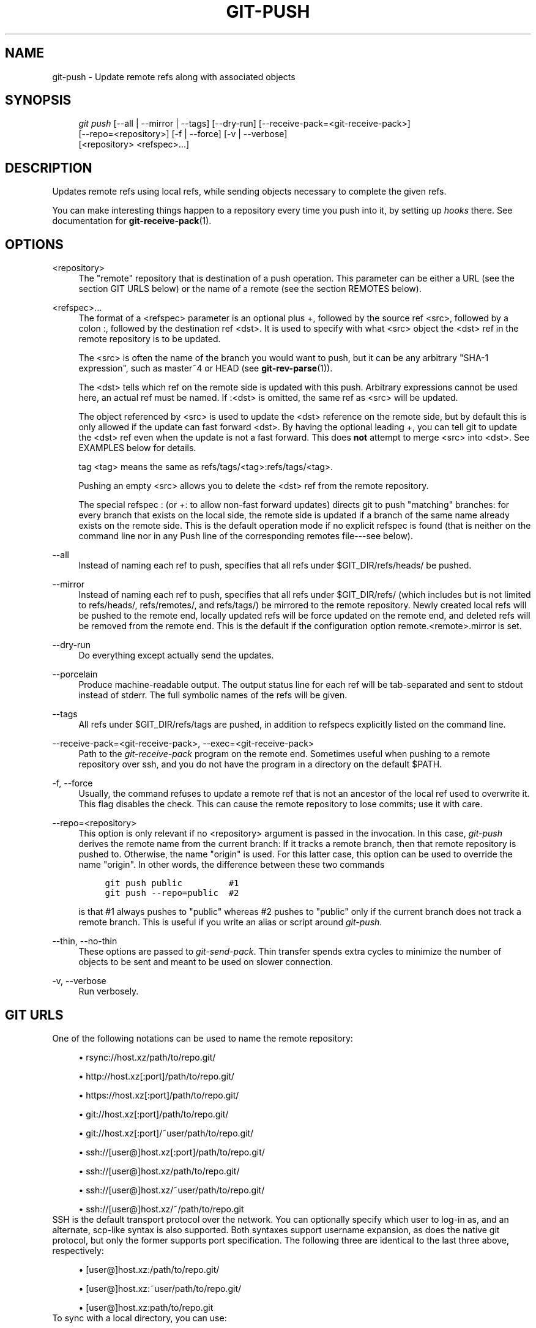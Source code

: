 .\"     Title: git-push
.\"    Author: 
.\" Generator: DocBook XSL Stylesheets v1.73.2 <http://docbook.sf.net/>
.\"      Date: 08/13/2009
.\"    Manual: Git Manual
.\"    Source: Git 1.6.4.122.g6ffd7
.\"
.TH "GIT\-PUSH" "1" "08/13/2009" "Git 1\.6\.4\.122\.g6ffd7" "Git Manual"
.\" disable hyphenation
.nh
.\" disable justification (adjust text to left margin only)
.ad l
.SH "NAME"
git-push - Update remote refs along with associated objects
.SH "SYNOPSIS"
.sp
.RS 4
.nf
\fIgit push\fR [\-\-all | \-\-mirror | \-\-tags] [\-\-dry\-run] [\-\-receive\-pack=<git\-receive\-pack>]
           [\-\-repo=<repository>] [\-f | \-\-force] [\-v | \-\-verbose]
           [<repository> <refspec>\&...]
.fi
.RE
.SH "DESCRIPTION"
Updates remote refs using local refs, while sending objects necessary to complete the given refs\.
.sp
You can make interesting things happen to a repository every time you push into it, by setting up \fIhooks\fR there\. See documentation for \fBgit-receive-pack\fR(1)\.
.sp
.SH "OPTIONS"
.PP
<repository>
.RS 4
The "remote" repository that is destination of a push operation\. This parameter can be either a URL (see the section
GIT URLS
below) or the name of a remote (see the section
REMOTES
below)\.
.RE
.PP
<refspec>\&...
.RS 4
The format of a <refspec> parameter is an optional plus
+, followed by the source ref <src>, followed by a colon
:, followed by the destination ref <dst>\. It is used to specify with what <src> object the <dst> ref in the remote repository is to be updated\.
.sp
The <src> is often the name of the branch you would want to push, but it can be any arbitrary "SHA\-1 expression", such as
master~4
or
HEAD
(see
\fBgit-rev-parse\fR(1))\.
.sp
The <dst> tells which ref on the remote side is updated with this push\. Arbitrary expressions cannot be used here, an actual ref must be named\. If
:<dst> is omitted, the same ref as <src> will be updated\.
.sp
The object referenced by <src> is used to update the <dst> reference on the remote side, but by default this is only allowed if the update can fast forward <dst>\. By having the optional leading
+, you can tell git to update the <dst> ref even when the update is not a fast forward\. This does
\fBnot\fR
attempt to merge <src> into <dst>\. See EXAMPLES below for details\.
.sp
tag <tag>
means the same as
refs/tags/<tag>:refs/tags/<tag>\.
.sp
Pushing an empty <src> allows you to delete the <dst> ref from the remote repository\.
.sp
The special refspec
:
(or
+:
to allow non\-fast forward updates) directs git to push "matching" branches: for every branch that exists on the local side, the remote side is updated if a branch of the same name already exists on the remote side\. This is the default operation mode if no explicit refspec is found (that is neither on the command line nor in any Push line of the corresponding remotes file\-\-\-see below)\.
.RE
.PP
\-\-all
.RS 4
Instead of naming each ref to push, specifies that all refs under
$GIT_DIR/refs/heads/
be pushed\.
.RE
.PP
\-\-mirror
.RS 4
Instead of naming each ref to push, specifies that all refs under
$GIT_DIR/refs/
(which includes but is not limited to
refs/heads/,
refs/remotes/, and
refs/tags/) be mirrored to the remote repository\. Newly created local refs will be pushed to the remote end, locally updated refs will be force updated on the remote end, and deleted refs will be removed from the remote end\. This is the default if the configuration option
remote\.<remote>\.mirror
is set\.
.RE
.PP
\-\-dry\-run
.RS 4
Do everything except actually send the updates\.
.RE
.PP
\-\-porcelain
.RS 4
Produce machine\-readable output\. The output status line for each ref will be tab\-separated and sent to stdout instead of stderr\. The full symbolic names of the refs will be given\.
.RE
.PP
\-\-tags
.RS 4
All refs under
$GIT_DIR/refs/tags
are pushed, in addition to refspecs explicitly listed on the command line\.
.RE
.PP
\-\-receive\-pack=<git\-receive\-pack>, \-\-exec=<git\-receive\-pack>
.RS 4
Path to the
\fIgit\-receive\-pack\fR
program on the remote end\. Sometimes useful when pushing to a remote repository over ssh, and you do not have the program in a directory on the default $PATH\.
.RE
.PP
\-f, \-\-force
.RS 4
Usually, the command refuses to update a remote ref that is not an ancestor of the local ref used to overwrite it\. This flag disables the check\. This can cause the remote repository to lose commits; use it with care\.
.RE
.PP
\-\-repo=<repository>
.RS 4
This option is only relevant if no <repository> argument is passed in the invocation\. In this case,
\fIgit\-push\fR
derives the remote name from the current branch: If it tracks a remote branch, then that remote repository is pushed to\. Otherwise, the name "origin" is used\. For this latter case, this option can be used to override the name "origin"\. In other words, the difference between these two commands
.sp
.RS 4
.nf

\.ft C
git push public         #1
git push \-\-repo=public  #2
\.ft

.fi
.RE
is that #1 always pushes to "public" whereas #2 pushes to "public" only if the current branch does not track a remote branch\. This is useful if you write an alias or script around
\fIgit\-push\fR\.
.RE
.PP
\-\-thin, \-\-no\-thin
.RS 4
These options are passed to
\fIgit\-send\-pack\fR\. Thin transfer spends extra cycles to minimize the number of objects to be sent and meant to be used on slower connection\.
.RE
.PP
\-v, \-\-verbose
.RS 4
Run verbosely\.
.RE
.SH "GIT URLS"
One of the following notations can be used to name the remote repository:
.sp
.sp
.RS 4
\h'-04'\(bu\h'+03'rsync://host\.xz/path/to/repo\.git/
.RE
.sp
.RS 4
\h'-04'\(bu\h'+03'http://host\.xz[:port]/path/to/repo\.git/
.RE
.sp
.RS 4
\h'-04'\(bu\h'+03'https://host\.xz[:port]/path/to/repo\.git/
.RE
.sp
.RS 4
\h'-04'\(bu\h'+03'git://host\.xz[:port]/path/to/repo\.git/
.RE
.sp
.RS 4
\h'-04'\(bu\h'+03'git://host\.xz[:port]/~user/path/to/repo\.git/
.RE
.sp
.RS 4
\h'-04'\(bu\h'+03'ssh://[user@]host\.xz[:port]/path/to/repo\.git/
.RE
.sp
.RS 4
\h'-04'\(bu\h'+03'ssh://[user@]host\.xz/path/to/repo\.git/
.RE
.sp
.RS 4
\h'-04'\(bu\h'+03'ssh://[user@]host\.xz/~user/path/to/repo\.git/
.RE
.sp
.RS 4
\h'-04'\(bu\h'+03'ssh://[user@]host\.xz/~/path/to/repo\.git
.RE
SSH is the default transport protocol over the network\. You can optionally specify which user to log\-in as, and an alternate, scp\-like syntax is also supported\. Both syntaxes support username expansion, as does the native git protocol, but only the former supports port specification\. The following three are identical to the last three above, respectively:
.sp
.sp
.RS 4
\h'-04'\(bu\h'+03'[user@]host\.xz:/path/to/repo\.git/
.RE
.sp
.RS 4
\h'-04'\(bu\h'+03'[user@]host\.xz:~user/path/to/repo\.git/
.RE
.sp
.RS 4
\h'-04'\(bu\h'+03'[user@]host\.xz:path/to/repo\.git
.RE
To sync with a local directory, you can use:
.sp
.sp
.RS 4
\h'-04'\(bu\h'+03'/path/to/repo\.git/
.RE
.sp
.RS 4
\h'-04'\(bu\h'+03'file:///path/to/repo\.git/
.RE
They are mostly equivalent, except when cloning\. See \fBgit-clone\fR(1) for details\.
.sp
If there are a large number of similarly\-named remote repositories and you want to use a different format for them (such that the URLs you use will be rewritten into URLs that work), you can create a configuration section of the form:
.sp
.sp
.RS 4
.nf

\.ft C
        [url "<actual url base>"]
                insteadOf = <other url base>
\.ft

.fi
.RE
For example, with this:
.sp
.sp
.RS 4
.nf

\.ft C
        [url "git://git\.host\.xz/"]
                insteadOf = host\.xz:/path/to/
                insteadOf = work:
\.ft

.fi
.RE
a URL like "work:repo\.git" or like "host\.xz:/path/to/repo\.git" will be rewritten in any context that takes a URL to be "git://git\.host\.xz/repo\.git"\.
.sp
.SH "REMOTES"
The name of one of the following can be used instead of a URL as <repository> argument:
.sp
.sp
.RS 4
\h'-04'\(bu\h'+03'a remote in the git configuration file:
$GIT_DIR/config,
.RE
.sp
.RS 4
\h'-04'\(bu\h'+03'a file in the
$GIT_DIR/remotes
directory, or
.RE
.sp
.RS 4
\h'-04'\(bu\h'+03'a file in the
$GIT_DIR/branches
directory\.
.RE
All of these also allow you to omit the refspec from the command line because they each contain a refspec which git will use by default\.
.sp
.SS "Named remote in configuration file"
You can choose to provide the name of a remote which you had previously configured using \fBgit-remote\fR(1), \fBgit-config\fR(1) or even by a manual edit to the $GIT_DIR/config file\. The URL of this remote will be used to access the repository\. The refspec of this remote will be used by default when you do not provide a refspec on the command line\. The entry in the config file would appear like this:
.sp
.sp
.RS 4
.nf

\.ft C
        [remote "<name>"]
                url = <url>
                pushurl = <pushurl>
                push = <refspec>
                fetch = <refspec>
\.ft

.fi
.RE
The <pushurl> is used for pushes only\. It is optional and defaults to <url>\.
.sp
.SS "Named file in $GIT_DIR/remotes"
You can choose to provide the name of a file in $GIT_DIR/remotes\. The URL in this file will be used to access the repository\. The refspec in this file will be used as default when you do not provide a refspec on the command line\. This file should have the following format:
.sp
.sp
.RS 4
.nf

\.ft C
        URL: one of the above URL format
        Push: <refspec>
        Pull: <refspec>

\.ft

.fi
.RE
Push: lines are used by \fIgit\-push\fR and Pull: lines are used by \fIgit\-pull\fR and \fIgit\-fetch\fR\. Multiple Push: and Pull: lines may be specified for additional branch mappings\.
.sp
.SS "Named file in $GIT_DIR/branches"
You can choose to provide the name of a file in $GIT_DIR/branches\. The URL in this file will be used to access the repository\. This file should have the following format:
.sp
.sp
.RS 4
.nf

\.ft C
        <url>#<head>
\.ft

.fi
.RE
<url> is required; #<head> is optional\.
.sp
Depending on the operation, git will use one of the following refspecs, if you don\'t provide one on the command line\. <branch> is the name of this file in $GIT_DIR/branches and <head> defaults to master\.
.sp
git fetch uses:
.sp
.sp
.RS 4
.nf

\.ft C
        refs/heads/<head>:refs/heads/<branch>
\.ft

.fi
.RE
git push uses:
.sp
.sp
.RS 4
.nf

\.ft C
        HEAD:refs/heads/<head>
\.ft

.fi
.RE
.SH "OUTPUT"
The output of "git push" depends on the transport method used; this section describes the output when pushing over the git protocol (either locally or via ssh)\.
.sp
The status of the push is output in tabular form, with each line representing the status of a single ref\. Each line is of the form:
.sp
.sp
.RS 4
.nf

\.ft C
 <flag> <summary> <from> \-> <to> (<reason>)
\.ft

.fi
.RE
If \-\-porcelain is used, then each line of the output is of the form:
.sp
.sp
.RS 4
.nf

\.ft C
 <flag> \et <from>:<to> \et <summary> (<reason>)
\.ft

.fi
.RE
.PP
flag
.RS 4
A single character indicating the status of the ref\. This is blank for a successfully pushed ref,
!
for a ref that was rejected or failed to push, and
\fI=\fR
for a ref that was up to date and did not need pushing (note that the status of up to date refs is shown only when
git push
is running verbosely)\.
.RE
.PP
summary
.RS 4
For a successfully pushed ref, the summary shows the old and new values of the ref in a form suitable for using as an argument to
git log
(this is
<old>\.\.<new>
in most cases, and
<old>\&...<new>
for forced non\-fast forward updates)\. For a failed update, more details are given for the failure\. The string
rejected
indicates that git did not try to send the ref at all (typically because it is not a fast forward)\. The string
remote rejected
indicates that the remote end refused the update; this rejection is typically caused by a hook on the remote side\. The string
remote failure
indicates that the remote end did not report the successful update of the ref (perhaps because of a temporary error on the remote side, a break in the network connection, or other transient error)\.
.RE
.PP
from
.RS 4
The name of the local ref being pushed, minus its
refs/<type>/
prefix\. In the case of deletion, the name of the local ref is omitted\.
.RE
.PP
to
.RS 4
The name of the remote ref being updated, minus its
refs/<type>/
prefix\.
.RE
.PP
reason
.RS 4
A human\-readable explanation\. In the case of successfully pushed refs, no explanation is needed\. For a failed ref, the reason for failure is described\.
.RE
.SH "NOTE ABOUT FAST-FORWARDS"
When an update changes a branch (or more in general, a ref) that used to point at commit A to point at another commit B, it is called a fast\-forward update if and only if B is a descendant of A\.
.sp
In a fast\-forward update from A to B, the set of commits that the original commit A built on top of is a subset of the commits the new commit B builds on top of\. Hence, it does not lose any history\.
.sp
In contrast, a non\-fast\-forward update will lose history\. For example, suppose you and somebody else started at the same commit X, and you built a history leading to commit B while the other person built a history leading to commit A\. The history looks like this:
.sp
.sp
.RS 4
.nf

\.ft C

      B
     /
 \-\-\-X\-\-\-A

\.ft

.fi
.RE
Further suppose that the other person already pushed changes leading to A back to the original repository you two obtained the original commit X\.
.sp
The push done by the other person updated the branch that used to point at commit X to point at commit A\. It is a fast\-forward\.
.sp
But if you try to push, you will attempt to update the branch (that now points at A) with commit B\. This does _not_ fast\-forward\. If you did so, the changes introduced by commit A will be lost, because everybody will now start building on top of B\.
.sp
The command by default does not allow an update that is not a fast\-forward to prevent such loss of history\.
.sp
If you do not want to lose your work (history from X to B) nor the work by the other person (history from X to A), you would need to first fetch the history from the repository, create a history that contains changes done by both parties, and push the result back\.
.sp
You can perform "git pull", resolve potential conflicts, and "git push" the result\. A "git pull" will create a merge commit C between commits A and B\.
.sp
.sp
.RS 4
.nf

\.ft C

      B\-\-\-C
     /   /
 \-\-\-X\-\-\-A

\.ft

.fi
.RE
Updating A with the resulting merge commit will fast\-forward and your push will be accepted\.
.sp
Alternatively, you can rebase your change between X and B on top of A, with "git pull \-\-rebase", and push the result back\. The rebase will create a new commit D that builds the change between X and B on top of A\.
.sp
.sp
.RS 4
.nf

\.ft C

      B   D
     /   /
 \-\-\-X\-\-\-A

\.ft

.fi
.RE
Again, updating A with this commit will fast\-forward and your push will be accepted\.
.sp
There is another common situation where you may encounter non\-fast\-forward rejection when you try to push, and it is possible even when you are pushing into a repository nobody else pushes into\. After you push commit A yourself (in the first picture in this section), replace it with "git commit \-\-amend" to produce commit B, and you try to push it out, because forgot that you have pushed A out already\. In such a case, and only if you are certain that nobody in the meantime fetched your earlier commit A (and started building on top of it), you can run "git push \-\-force" to overwrite it\. In other words, "git push \-\-force" is a method reserved for a case where you do mean to lose history\.
.sp
.SH "EXAMPLES"
.PP
git push
.RS 4
Works like
git push <remote>, where <remote> is the current branch\'s remote (or
origin, if no remote is configured for the current branch)\.
.RE
.PP
git push origin
.RS 4
Without additional configuration, works like
git push origin :\.
.sp
The default behavior of this command when no <refspec> is given can be configured by setting the
push
option of the remote\.
.sp
For example, to default to pushing only the current branch to
origin
use
git config remote\.origin\.push HEAD\. Any valid <refspec> (like the ones in the examples below) can be configured as the default for
git push origin\.
.RE
.PP
git push origin :
.RS 4
Push "matching" branches to
origin\. See <refspec> in the
OPTIONS
section above for a description of "matching" branches\.
.RE
.PP
git push origin master
.RS 4
Find a ref that matches
master
in the source repository (most likely, it would find
refs/heads/master), and update the same ref (e\.g\.
refs/heads/master) in
origin
repository with it\. If
master
did not exist remotely, it would be created\.
.RE
.PP
git push origin HEAD
.RS 4
A handy way to push the current branch to the same name on the remote\.
.RE
.PP
git push origin master:satellite/master dev:satellite/dev
.RS 4
Use the source ref that matches
master
(e\.g\.
refs/heads/master) to update the ref that matches
satellite/master
(most probably
refs/remotes/satellite/master) in the
origin
repository, then do the same for
dev
and
satellite/dev\.
.RE
.PP
git push origin HEAD:master
.RS 4
Push the current branch to the remote ref matching
master
in the
origin
repository\. This form is convenient to push the current branch without thinking about its local name\.
.RE
.PP
git push origin master:refs/heads/experimental
.RS 4
Create the branch
experimental
in the
origin
repository by copying the current
master
branch\. This form is only needed to create a new branch or tag in the remote repository when the local name and the remote name are different; otherwise, the ref name on its own will work\.
.RE
.PP
git push origin :experimental
.RS 4
Find a ref that matches
experimental
in the
origin
repository (e\.g\.
refs/heads/experimental), and delete it\.
.RE
.PP
git push origin +dev:master
.RS 4
Update the origin repository\'s master branch with the dev branch, allowing non\-fast forward updates\.
\fBThis can leave unreferenced commits dangling in the origin repository\.\fR
Consider the following situation, where a fast forward is not possible:
.sp
.RS 4
.nf

\.ft C
            o\-\-\-o\-\-\-o\-\-\-A\-\-\-B  origin/master
                     \e
                      X\-\-\-Y\-\-\-Z  dev
\.ft

.fi
.RE
The above command would change the origin repository to
.sp
.RS 4
.nf

\.ft C
                      A\-\-\-B  (unnamed branch)
                     /
            o\-\-\-o\-\-\-o\-\-\-X\-\-\-Y\-\-\-Z  master
\.ft

.fi
.RE
Commits A and B would no longer belong to a branch with a symbolic name, and so would be unreachable\. As such, these commits would be removed by a
git gc
command on the origin repository\.
.RE
.SH "AUTHOR"
Written by Junio C Hamano <gitster@pobox\.com>, later rewritten in C by Linus Torvalds <torvalds@osdl\.org>
.sp
.SH "DOCUMENTATION"
Documentation by Junio C Hamano and the git\-list <git@vger\.kernel\.org>\.
.sp
.SH "GIT"
Part of the \fBgit\fR(1) suite
.sp
